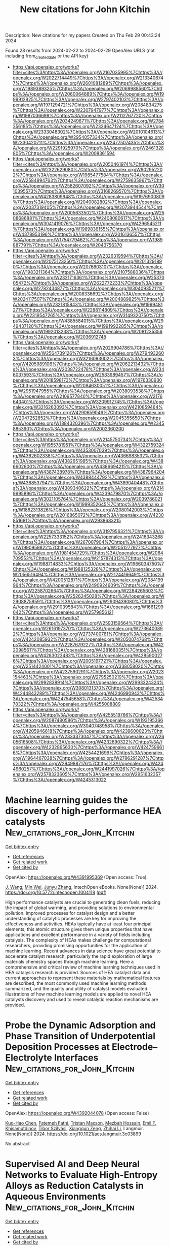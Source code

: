 #+TITLE: New citations for John Kitchin
Description: New citations for my papers
Created on Thu Feb 29 00:43:24 2024

Found 28 results from 2024-02-22 to 2024-02-29
OpenAlex URLS (not including from_created_date or the API key)
- [[https://api.openalex.org/works?filter=cites%3Ahttps%3A//openalex.org/W2167035995%7Chttps%3A//openalex.org/W2022714449%7Chttps%3A//openalex.org/W2133406747%7Chttps%3A//openalex.org/W2601081289%7Chttps%3A//openalex.org/W1989389325%7Chttps%3A//openalex.org/W2069988560%7Chttps%3A//openalex.org/W2060064889%7Chttps%3A//openalex.org/W1999912925%7Chttps%3A//openalex.org/W2797402103%7Chttps%3A//openalex.org/W1971294721%7Chttps%3A//openalex.org/W2084834275%7Chttps%3A//openalex.org/W2307947977%7Chttps%3A//openalex.org/W1987036699%7Chttps%3A//openalex.org/W2112767720%7Chttps%3A//openalex.org/W2034249671%7Chttps%3A//openalex.org/W2784356185%7Chttps%3A//openalex.org/W2324647124%7Chttps%3A//openalex.org/W2333048302%7Chttps%3A//openalex.org/W2010104613%7Chttps%3A//openalex.org/W2954057334%7Chttps%3A//openalex.org/W2330420711%7Chttps%3A//openalex.org/W2477507435%7Chttps%3A//openalex.org/W2291925970%7Chttps%3A//openalex.org/W2461328805%7Chttps%3A//openalex.org/W2008361594]]
- [[https://api.openalex.org/works?filter=cites%3Ahttps%3A//openalex.org/W2050461974%7Chttps%3A//openalex.org/W2322629080%7Chttps%3A//openalex.org/W902952202%7Chttps%3A//openalex.org/W1985477584%7Chttps%3A//openalex.org/W2584994763%7Chttps%3A//openalex.org/W2759635967%7Chttps%3A//openalex.org/W2582607092%7Chttps%3A//openalex.org/W3010395573%7Chttps%3A//openalex.org/W3168269570%7Chttps%3A//openalex.org/W4283809948%7Chttps%3A//openalex.org/W1976900809%7Chttps%3A//openalex.org/W2040082802%7Chttps%3A//openalex.org/W2037319405%7Chttps%3A//openalex.org/W2073944544%7Chttps%3A//openalex.org/W2005633502%7Chttps%3A//openalex.org/W2508686881%7Chttps%3A//openalex.org/W2408080617%7Chttps%3A//openalex.org/W3041419076%7Chttps%3A//openalex.org/W4296545211%7Chttps%3A//openalex.org/W1989836155%7Chttps%3A//openalex.org/W4378953196%7Chttps%3A//openalex.org/W2016136557%7Chttps%3A//openalex.org/W1754779462%7Chttps%3A//openalex.org/W1989887791%7Chttps%3A//openalex.org/W2043756370]]
- [[https://api.openalex.org/works?filter=cites%3Ahttps%3A//openalex.org/W2326319594%7Chttps%3A//openalex.org/W2075123250%7Chttps%3A//openalex.org/W2013291890%7Chttps%3A//openalex.org/W2076603107%7Chttps%3A//openalex.org/W1983211364%7Chttps%3A//openalex.org/W2107588036%7Chttps%3A//openalex.org/W2321716361%7Chttps%3A//openalex.org/W2537005472%7Chttps%3A//openalex.org/W2622772233%7Chttps%3A//openalex.org/W2782434877%7Chttps%3A//openalex.org/W3040935211%7Chttps%3A//openalex.org/W2008336692%7Chttps%3A//openalex.org/W2024117507%7Chttps%3A//openalex.org/W2004889825%7Chttps%3A//openalex.org/W2321815843%7Chttps%3A//openalex.org/W1999481271%7Chttps%3A//openalex.org/W2288114809%7Chttps%3A//openalex.org/W2319547265%7Chttps%3A//openalex.org/W3149320750%7Chttps%3A//openalex.org/W4385584015%7Chttps%3A//openalex.org/W2949437120%7Chttps%3A//openalex.org/W1991992285%7Chttps%3A//openalex.org/W1992013238%7Chttps%3A//openalex.org/W2081235356%7Chttps%3A//openalex.org/W2036912748]]
- [[https://api.openalex.org/works?filter=cites%3Ahttps%3A//openalex.org/W2029904786%7Chttps%3A//openalex.org/W2564739126%7Chttps%3A//openalex.org/W2794932603%7Chttps%3A//openalex.org/W3216093002%7Chttps%3A//openalex.org/W4205989106%7Chttps%3A//openalex.org/W2062213432%7Chttps%3A//openalex.org/W2038722478%7Chttps%3A//openalex.org/W2346037593%7Chttps%3A//openalex.org/W2583989457%7Chttps%3A//openalex.org/W2018598173%7Chttps%3A//openalex.org/W1976330930%7Chttps%3A//openalex.org/W2084630051%7Chttps%3A//openalex.org/W2951947955%7Chttps%3A//openalex.org/W2038093538%7Chttps%3A//openalex.org/W2109577840%7Chttps%3A//openalex.org/W2176643401%7Chttps%3A//openalex.org/W3209912745%7Chttps%3A//openalex.org/W3216263093%7Chttps%3A//openalex.org/W4210859464%7Chttps%3A//openalex.org/W4290659046%7Chttps%3A//openalex.org/W2047252852%7Chttps%3A//openalex.org/W2045355650%7Chttps%3A//openalex.org/W1884320396%7Chttps%3A//openalex.org/W2345885390%7Chttps%3A//openalex.org/W2002360200]]
- [[https://api.openalex.org/works?filter=cites%3Ahttps%3A//openalex.org/W2145750734%7Chttps%3A//openalex.org/W1955781951%7Chttps%3A//openalex.org/W4322759324%7Chttps%3A//openalex.org/W4353007039%7Chttps%3A//openalex.org/W4362602338%7Chttps%3A//openalex.org/W4366983532%7Chttps%3A//openalex.org/W4382651985%7Chttps%3A//openalex.org/W4386602600%7Chttps%3A//openalex.org/W4386694215%7Chttps%3A//openalex.org/W4387438978%7Chttps%3A//openalex.org/W4387964204%7Chttps%3A//openalex.org/W4388444792%7Chttps%3A//openalex.org/W4388537947%7Chttps%3A//openalex.org/W4389040448%7Chttps%3A//openalex.org/W4389340622%7Chttps%3A//openalex.org/W2149995896%7Chttps%3A//openalex.org/W4239479870%7Chttps%3A//openalex.org/W3021105764%7Chttps%3A//openalex.org/W2039786021%7Chttps%3A//openalex.org/W1999352645%7Chttps%3A//openalex.org/W1862313826%7Chttps%3A//openalex.org/W2080142003%7Chttps%3A//openalex.org/W2016865072%7Chttps%3A//openalex.org/W4230851681%7Chttps%3A//openalex.org/W2938683215]]
- [[https://api.openalex.org/works?filter=cites%3Ahttps%3A//openalex.org/W3197956321%7Chttps%3A//openalex.org/W2257333152%7Chttps%3A//openalex.org/W2416343268%7Chttps%3A//openalex.org/W267007904%7Chttps%3A//openalex.org/W1990959822%7Chttps%3A//openalex.org/W2051277977%7Chttps%3A//openalex.org/W1981454729%7Chttps%3A//openalex.org/W2064709553%7Chttps%3A//openalex.org/W2157874313%7Chttps%3A//openalex.org/W1988714833%7Chttps%3A//openalex.org/W1966034750%7Chttps%3A//openalex.org/W1988125328%7Chttps%3A//openalex.org/W2056516494%7Chttps%3A//openalex.org/W2124416649%7Chttps%3A//openalex.org/W4200512871%7Chttps%3A//openalex.org/W2084199964%7Chttps%3A//openalex.org/W2490924609%7Chttps%3A//openalex.org/W2258702664%7Chttps%3A//openalex.org/W2284265603%7Chttps%3A//openalex.org/W2526245028%7Chttps%3A//openalex.org/W2908875959%7Chttps%3A//openalex.org/W2909439080%7Chttps%3A//openalex.org/W2910395843%7Chttps%3A//openalex.org/W1661299042%7Chttps%3A//openalex.org/W2579856121]]
- [[https://api.openalex.org/works?filter=cites%3Ahttps%3A//openalex.org/W2593159564%7Chttps%3A//openalex.org/W2616197370%7Chttps%3A//openalex.org/W2736400892%7Chttps%3A//openalex.org/W2737400761%7Chttps%3A//openalex.org/W4242085932%7Chttps%3A//openalex.org/W2050074768%7Chttps%3A//openalex.org/W2287679227%7Chttps%3A//openalex.org/W4220985611%7Chttps%3A//openalex.org/W4281680351%7Chttps%3A//openalex.org/W4283023483%7Chttps%3A//openalex.org/W4285900276%7Chttps%3A//openalex.org/W2005197721%7Chttps%3A//openalex.org/W2514424001%7Chttps%3A//openalex.org/W338058020%7Chttps%3A//openalex.org/W4237590291%7Chttps%3A//openalex.org/W2023154463%7Chttps%3A//openalex.org/W2795250219%7Chttps%3A//openalex.org/W2992838914%7Chttps%3A//openalex.org/W2993324324%7Chttps%3A//openalex.org/W3080131370%7Chttps%3A//openalex.org/W4244843289%7Chttps%3A//openalex.org/W4246990943%7Chttps%3A//openalex.org/W4247545658%7Chttps%3A//openalex.org/W4253478322%7Chttps%3A//openalex.org/W4255008889]]
- [[https://api.openalex.org/works?filter=cites%3Ahttps%3A//openalex.org/W4255519766%7Chttps%3A//openalex.org/W2087480586%7Chttps%3A//openalex.org/W1931953664%7Chttps%3A//openalex.org/W3040748958%7Chttps%3A//openalex.org/W4205946618%7Chttps%3A//openalex.org/W4239600023%7Chttps%3A//openalex.org/W2333373047%7Chttps%3A//openalex.org/W2605616508%7Chttps%3A//openalex.org/W4232690322%7Chttps%3A//openalex.org/W4232865630%7Chttps%3A//openalex.org/W4247596616%7Chttps%3A//openalex.org/W4254421699%7Chttps%3A//openalex.org/W1964467038%7Chttps%3A//openalex.org/W2796291287%7Chttps%3A//openalex.org/W2949887176%7Chttps%3A//openalex.org/W4244960257%7Chttps%3A//openalex.org/W2441997026%7Chttps%3A//openalex.org/W2578323605%7Chttps%3A//openalex.org/W2951632357%7Chttps%3A//openalex.org/W4245313022]]

* Machine learning guides the discovery of high-performance HEA catalysts  :New_citations_for_John_Kitchin:
:PROPERTIES:
:UUID: https://openalex.org/W4391995369
:TOPICS: Accelerating Materials Innovation through Informatics, Catalytic Nanomaterials, Catalytic Dehydrogenation of Light Alkanes
:PUBLICATION_DATE: 2024-02-21
:END:    
    
[[elisp:(doi-add-bibtex-entry "https://doi.org/10.5772/intechopen.1004118")][Get bibtex entry]] 

- [[elisp:(progn (xref--push-markers (current-buffer) (point)) (oa--referenced-works "https://openalex.org/W4391995369"))][Get references]]
- [[elisp:(progn (xref--push-markers (current-buffer) (point)) (oa--related-works "https://openalex.org/W4391995369"))][Get related work]]
- [[elisp:(progn (xref--push-markers (current-buffer) (point)) (oa--cited-by-works "https://openalex.org/W4391995369"))][Get cited by]]

OpenAlex: https://openalex.org/W4391995369 (Open access: True)
    
[[https://openalex.org/A5001663817][J. Wang]], [[https://openalex.org/A5077129573][Min Wei]], [[https://openalex.org/A5073029812][Junyu Zhang]], IntechOpen eBooks. None(None)] 2024. https://doi.org/10.5772/intechopen.1004118  ([[https://www.intechopen.com/citation-pdf-url/1173381][pdf]])
     
High performance catalysts are crucial to generating clean fuels, reducing the impact of global warming, and providing solutions to environmental pollution. Improved processes for catalyst design and a better understanding of catalytic processes are key for improving the effectiveness and activities. HEAs typically have at least four principal elements, this atomic structure gives them unique properties that have applications and excellent performance in a variety of fields including catalysis. The complexity of HEAs makes challenge for computational researchers, providing promising opportunities for the application of machine learning. Recent advances in data science have great potential to accelerate catalyst research, particularly the rapid exploration of large materials chemistry spaces through machine learning. Here a comprehensive and critical review of machine learning techniques used in HEA catalysis research is provided. Sources of HEA catalyst data and current approaches to represent these materials by mathematical features are described, the most commonly used machine learning methods summarized, and the quality and utility of catalyst models evaluated. Illustrations of how machine learning models are applied to novel HEA catalysts discovery and used to reveal catalytic reaction mechanisms are provided.    

    

* Probe the Dynamic Adsorption and Phase Transition of Underpotential Deposition Processes at Electrode–Electrolyte Interfaces  :New_citations_for_John_Kitchin:
:PROPERTIES:
:UUID: https://openalex.org/W4392044078
:TOPICS: Electrochemical Detection of Heavy Metal Ions, Atomic Force Microscopy Techniques, Quantum Size Effects in Metallic Nanostructures
:PUBLICATION_DATE: 2024-02-22
:END:    
    
[[elisp:(doi-add-bibtex-entry "https://doi.org/10.1021/acs.langmuir.3c03899")][Get bibtex entry]] 

- [[elisp:(progn (xref--push-markers (current-buffer) (point)) (oa--referenced-works "https://openalex.org/W4392044078"))][Get references]]
- [[elisp:(progn (xref--push-markers (current-buffer) (point)) (oa--related-works "https://openalex.org/W4392044078"))][Get related work]]
- [[elisp:(progn (xref--push-markers (current-buffer) (point)) (oa--cited-by-works "https://openalex.org/W4392044078"))][Get cited by]]

OpenAlex: https://openalex.org/W4392044078 (Open access: False)
    
[[https://openalex.org/A5068277037][Kuo-Hao Chen]], [[https://openalex.org/A5084773345][Fatemeh Fathi]], [[https://openalex.org/A5007945775][Tristan Maxson]], [[https://openalex.org/A5004534030][Mezbah Hossain]], [[https://openalex.org/A5073951138][Emil F. Khisamutdinov]], [[https://openalex.org/A5075727054][Tibor Szilvási]], [[https://openalex.org/A5023832476][Xiangqun Zeng]], [[https://openalex.org/A5070057063][Zhihai Li]], Langmuir. None(None)] 2024. https://doi.org/10.1021/acs.langmuir.3c03899 
     
No abstract    

    

* Supervised AI and Deep Neural Networks to Evaluate High-Entropy Alloys as Reduction Catalysts in Aqueous Environments  :New_citations_for_John_Kitchin:
:PROPERTIES:
:UUID: https://openalex.org/W4392044082
:TOPICS: Catalytic Nanomaterials, Electrocatalysis for Energy Conversion, Atom Probe Tomography Research
:PUBLICATION_DATE: 2024-02-22
:END:    
    
[[elisp:(doi-add-bibtex-entry "https://doi.org/10.1021/acscatal.3c05017")][Get bibtex entry]] 

- [[elisp:(progn (xref--push-markers (current-buffer) (point)) (oa--referenced-works "https://openalex.org/W4392044082"))][Get references]]
- [[elisp:(progn (xref--push-markers (current-buffer) (point)) (oa--related-works "https://openalex.org/W4392044082"))][Get related work]]
- [[elisp:(progn (xref--push-markers (current-buffer) (point)) (oa--cited-by-works "https://openalex.org/W4392044082"))][Get cited by]]

OpenAlex: https://openalex.org/W4392044082 (Open access: True)
    
[[https://openalex.org/A5060552376][Rafael B. Araujo]], [[https://openalex.org/A5056174579][Tomas Edvinsson]], ACS Catalysis. None(None)] 2024. https://doi.org/10.1021/acscatal.3c05017 
     
No abstract    

    

* Complementary probes for the electrochemical interface  :New_citations_for_John_Kitchin:
:PROPERTIES:
:UUID: https://openalex.org/W4392044291
:TOPICS: Electrochemical Detection of Heavy Metal Ions, Molecular Electronic Devices and Systems, Fabrication and Applications of Porous Alumina Membranes
:PUBLICATION_DATE: 2024-02-22
:END:    
    
[[elisp:(doi-add-bibtex-entry "https://doi.org/10.1038/s41570-024-00575-5")][Get bibtex entry]] 

- [[elisp:(progn (xref--push-markers (current-buffer) (point)) (oa--referenced-works "https://openalex.org/W4392044291"))][Get references]]
- [[elisp:(progn (xref--push-markers (current-buffer) (point)) (oa--related-works "https://openalex.org/W4392044291"))][Get related work]]
- [[elisp:(progn (xref--push-markers (current-buffer) (point)) (oa--cited-by-works "https://openalex.org/W4392044291"))][Get cited by]]

OpenAlex: https://openalex.org/W4392044291 (Open access: False)
    
[[https://openalex.org/A5006946366][Ernest Pastor]], [[https://openalex.org/A5003157104][Zan Lian]], [[https://openalex.org/A5044147248][Lu Xia]], [[https://openalex.org/A5081534068][David Écija]], [[https://openalex.org/A5028397745][José Ramón Galán‐Mascarós]], [[https://openalex.org/A5009011272][Sara Barja]], [[https://openalex.org/A5053858976][Sixto Giménez]], [[https://openalex.org/A5012137737][Jordi Arbiol]], [[https://openalex.org/A5066694116][Núria López]], [[https://openalex.org/A5075242279][F. Pelayo Garcı́a de Arquer]], Nature Reviews Chemistry. None(None)] 2024. https://doi.org/10.1038/s41570-024-00575-5 
     
No abstract    

    

* Machine-learned atomic cluster expansion potentials for fast and quantum-accurate thermal simulations of wurtzite AlN  :New_citations_for_John_Kitchin:
:PROPERTIES:
:UUID: https://openalex.org/W4392048091
:TOPICS: Accelerating Materials Innovation through Informatics, Nanoscale Thermal Transport in Carbon Materials, Atomic Layer Deposition Technology
:PUBLICATION_DATE: 2024-02-22
:END:    
    
[[elisp:(doi-add-bibtex-entry "https://doi.org/10.1063/5.0188905")][Get bibtex entry]] 

- [[elisp:(progn (xref--push-markers (current-buffer) (point)) (oa--referenced-works "https://openalex.org/W4392048091"))][Get references]]
- [[elisp:(progn (xref--push-markers (current-buffer) (point)) (oa--related-works "https://openalex.org/W4392048091"))][Get related work]]
- [[elisp:(progn (xref--push-markers (current-buffer) (point)) (oa--cited-by-works "https://openalex.org/W4392048091"))][Get cited by]]

OpenAlex: https://openalex.org/W4392048091 (Open access: False)
    
[[https://openalex.org/A5088915142][Yang Guang]], [[https://openalex.org/A5075277756][Y. Liu]], [[https://openalex.org/A5065646252][Lei Yang]], [[https://openalex.org/A5084237965][Bing‐Yang Cao]], Journal of Applied Physics. 135(8)] 2024. https://doi.org/10.1063/5.0188905 
     
Thermal transport in wurtzite aluminum nitride (w-AlN) significantly affects the performance and reliability of corresponding electronic devices, particularly when lattice strains inevitably impact the thermal properties of w-AlN in practical applications. To accurately model the thermal properties of w-AlN with high efficiency, we develop a machine learning interatomic potential based on the atomic cluster expansion (ACE) framework. The predictive power of the ACE potential against density functional theory (DFT) is demonstrated across a broad range of properties of w-AlN, including ground-state lattice parameters, specific heat capacity, coefficients of thermal expansion, bulk modulus, and harmonic phonon dispersions. Validation of lattice thermal conductivity is further carried out by comparing the ACE-predicted values to the DFT calculations and experiments, exhibiting the overall capability of our ACE potential in sufficiently describing anharmonic phonon interactions. As a practical application, we perform a lattice dynamics analysis using the potential to unravel the effects of biaxial strains on thermal conductivity and phonon properties of w-AlN, which is identified as a significant tuning factor for near-junction thermal design of w-AlN-based electronics.    

    

* Scholar Metrics Scraper (SMS): automated retrieval of citation and author data  :New_citations_for_John_Kitchin:
:PROPERTIES:
:UUID: https://openalex.org/W4392057301
:TOPICS: Bibliometric Analysis and Research Evaluation, Data Sharing and Stewardship in Science
:PUBLICATION_DATE: 2024-02-22
:END:    
    
[[elisp:(doi-add-bibtex-entry "https://doi.org/10.3389/frma.2024.1335454")][Get bibtex entry]] 

- [[elisp:(progn (xref--push-markers (current-buffer) (point)) (oa--referenced-works "https://openalex.org/W4392057301"))][Get references]]
- [[elisp:(progn (xref--push-markers (current-buffer) (point)) (oa--related-works "https://openalex.org/W4392057301"))][Get related work]]
- [[elisp:(progn (xref--push-markers (current-buffer) (point)) (oa--cited-by-works "https://openalex.org/W4392057301"))][Get cited by]]

OpenAlex: https://openalex.org/W4392057301 (Open access: True)
    
[[https://openalex.org/A5004817933][Y. S. Cao]], [[https://openalex.org/A5021500131][Nicole A. Cheung]], [[https://openalex.org/A5060127477][Dean Giustini]], [[https://openalex.org/A5063582649][Jeffrey LeDue]], [[https://openalex.org/A5072258662][Timothy H. Murphy]], Frontiers in Research Metrics and Analytics. 9(None)] 2024. https://doi.org/10.3389/frma.2024.1335454  ([[https://www.frontiersin.org/articles/10.3389/frma.2024.1335454/pdf?isPublishedV2=False][pdf]])
     
Academic departments, research clusters and evaluators analyze author and citation data to measure research impact and to support strategic planning. We created Scholar Metrics Scraper (SMS) to automate the retrieval of bibliometric data for a group of researchers. The project contains Jupyter notebooks that take a list of researchers as an input and exports a CSV file of citation metrics from Google Scholar (GS) to visualize the group's impact and collaboration. A series of graph outputs are also available. SMS is an open solution for automating the retrieval and visualization of citation data.    

    

* Triple Play of Band Gap, Interband, and Plasmonic Excitations for Enhanced Catalytic Activity in Pd/HxMoO3 Nanoparticles in the Visible Region  :New_citations_for_John_Kitchin:
:PROPERTIES:
:UUID: https://openalex.org/W4392058068
:TOPICS: Photocatalytic Materials for Solar Energy Conversion, Gas Sensing Technology and Materials, Formation and Properties of Nanocrystals and Nanostructures
:PUBLICATION_DATE: 2024-02-21
:END:    
    
[[elisp:(doi-add-bibtex-entry "https://doi.org/10.1021/acsami.3c17101")][Get bibtex entry]] 

- [[elisp:(progn (xref--push-markers (current-buffer) (point)) (oa--referenced-works "https://openalex.org/W4392058068"))][Get references]]
- [[elisp:(progn (xref--push-markers (current-buffer) (point)) (oa--related-works "https://openalex.org/W4392058068"))][Get related work]]
- [[elisp:(progn (xref--push-markers (current-buffer) (point)) (oa--cited-by-works "https://openalex.org/W4392058068"))][Get cited by]]

OpenAlex: https://openalex.org/W4392058068 (Open access: False)
    
[[https://openalex.org/A5067528500][Leticia S. Bezerra]], [[https://openalex.org/A5047954705][Samir A. Belhout]], [[https://openalex.org/A5043677542][Shiqi Wang]], [[https://openalex.org/A5077432463][Jhon Quiroz]], [[https://openalex.org/A5015592488][P. M. S. Oliveira]], [[https://openalex.org/A5012389165][Shwetha Shetty]], [[https://openalex.org/A5019323866][George J. M. Rocha]], [[https://openalex.org/A5007266608][Hugo Leandro Sousa dos Santos]], [[https://openalex.org/A5012578891][Sana Frindy]], [[https://openalex.org/A5078896517][Freddy E. Oropeza]], [[https://openalex.org/A5084324626][Víctor A. de la Peña O’Shea]], [[https://openalex.org/A5060553598][Antti‐Jussi Kallio]], [[https://openalex.org/A5072291415][Simo Huotari]], [[https://openalex.org/A5085031916][Wenyi Huo]], [[https://openalex.org/A5020973088][Pedro H. C. Camargo]], ACS Applied Materials & Interfaces. None(None)] 2024. https://doi.org/10.1021/acsami.3c17101 
     
Plasmonic photocatalysis has been limited by the high cost and scalability of plasmonic materials, such as Ag and Au. By focusing on earth-abundant photocatalyst/plasmonic materials (HxMoO3) and Pd as a catalyst, we addressed these challenges by developing a solventless mechanochemical synthesis of Pd/HxMoO3 and optimizing photocatalytic activities in the visible range. We investigated the effect of HxMoO3 band gap excitation (at 427 nm), Pd interband transitions (at 427 nm), and HxMoO3 localized surface plasmon resonance (LSPR) excitation (at 640 nm) over photocatalytic activities toward the hydrogen evolution and phenylacetylene hydrogenation as model reactions. Although both excitation wavelengths led to comparable photoenhancements, a 110% increase was achieved under dual excitation conditions (427 + 640 nm). This was assigned to a synergistic effect of optical excitations that optimized the generation of energetic electrons at the catalytic sites. These results are important for the development of visible-light photocatalysts based on earth-abundant components.    

    

* Two-Dimensional SiH/g-C3N4 van der Waals Type-II Heterojunction Photocatalyst: A New Effective and Promising Photocatalytic Material  :New_citations_for_John_Kitchin:
:PROPERTIES:
:UUID: https://openalex.org/W4392081661
:TOPICS: Two-Dimensional Transition Metal Carbides and Nitrides (MXenes), Photocatalytic Materials for Solar Energy Conversion, Two-Dimensional Materials
:PUBLICATION_DATE: 2024-02-22
:END:    
    
[[elisp:(doi-add-bibtex-entry "https://doi.org/10.3390/coatings14030263")][Get bibtex entry]] 

- [[elisp:(progn (xref--push-markers (current-buffer) (point)) (oa--referenced-works "https://openalex.org/W4392081661"))][Get references]]
- [[elisp:(progn (xref--push-markers (current-buffer) (point)) (oa--related-works "https://openalex.org/W4392081661"))][Get related work]]
- [[elisp:(progn (xref--push-markers (current-buffer) (point)) (oa--cited-by-works "https://openalex.org/W4392081661"))][Get cited by]]

OpenAlex: https://openalex.org/W4392081661 (Open access: True)
    
[[https://openalex.org/A5015195367][Qi Wang]], [[https://openalex.org/A5071262371][Qian Zhu]], [[https://openalex.org/A5083541543][Lei Cao]], [[https://openalex.org/A5064100312][Liangdong Fan]], [[https://openalex.org/A5036421582][Feng Gu]], [[https://openalex.org/A5087587868][Ying Zhang]], [[https://openalex.org/A5008963569][Cao Zheng]], [[https://openalex.org/A5078108818][Shixian Xiong]], [[https://openalex.org/A5006716882][Liang Xu]], Coatings. 14(3)] 2024. https://doi.org/10.3390/coatings14030263 
     
The two-dimensional layered heterostructure have been demonstrated as an effective method for achieving efficient photocatalytic hydrogen production. In this work, we propose, for the first time, the creation of van der Waals heterostructures from monolayers of SiH and g-C3N4 using first-principle calculations. We also systematically investigated additional properties for the first time, such as the electronic structure and optical behavior of van der Waals heterostructures composed of SiH and g-C3N4 monolayers. The results of this study show that the SiH/g-C3N4 heterostructure is categorized as a type-II heterostructure, which has a bandgap of 2.268 eV. Furthermore, the SiH/g-C3N4 heterostructure interface was observed to efficiently separate and transfer photogenerated charges, resulting in an enhanced photocatalytic redox performance. Moreover, the calculation of HOMO (Highest occupied molecular orbital) and LUMO (Least unoccupied molecular orbital) and charge density difference can further confirm that the SiH/g-C3N4 heterojunction is a type-II heterojunction, which has excellent photocatalytic hydrogen production and water decomposition performance. In addition, the SiH/g-C3N4 heterostructure exhibited excellent HER (Hydrogen evolution reaction) efficiency. This is essential for the process of photocatalytic water splitting. In SiH/g-C3N4 heterojunctions, the redox potential required for water splitting is spanned by the band edge potential. Calculating the absorption spectra, it was discovered that the SiH/g-C3N4 heterostructure possesses outstanding optical properties within the visible-light range, implying its high efficiency in photocatalytic hydrogen production. This research provides a broader research direction for the investigation of novel efficient photocatalysts and offers effective theoretical guidance for future efficient photocatalysts.    

    

* The Advancement of Catalysts for Proton‐Exchange Membrane Fuel Cells  :New_citations_for_John_Kitchin:
:PROPERTIES:
:UUID: https://openalex.org/W4392092382
:TOPICS: Electrocatalysis for Energy Conversion, Fuel Cell Membrane Technology, Aqueous Zinc-Ion Battery Technology
:PUBLICATION_DATE: 2024-02-23
:END:    
    
[[elisp:(doi-add-bibtex-entry "https://doi.org/10.1002/9783527831005.ch9")][Get bibtex entry]] 

- [[elisp:(progn (xref--push-markers (current-buffer) (point)) (oa--referenced-works "https://openalex.org/W4392092382"))][Get references]]
- [[elisp:(progn (xref--push-markers (current-buffer) (point)) (oa--related-works "https://openalex.org/W4392092382"))][Get related work]]
- [[elisp:(progn (xref--push-markers (current-buffer) (point)) (oa--cited-by-works "https://openalex.org/W4392092382"))][Get cited by]]

OpenAlex: https://openalex.org/W4392092382 (Open access: False)
    
[[https://openalex.org/A5090437754][Yi Cheng]], [[https://openalex.org/A5042902756][Shuangyin Wang]], No host. None(None)] 2024. https://doi.org/10.1002/9783527831005.ch9 
     
No abstract    

    

* Catalytic mechanism of sulfur-nitrogen doping metal single-atom graphene-based catalysts for the conversion of CO2 to CH4: a computational study  :New_citations_for_John_Kitchin:
:PROPERTIES:
:UUID: https://openalex.org/W4392093379
:TOPICS: Electrochemical Reduction of CO2 to Fuels, Catalytic Nanomaterials, Catalytic Carbon Dioxide Hydrogenation
:PUBLICATION_DATE: 2024-02-01
:END:    
    
[[elisp:(doi-add-bibtex-entry "https://doi.org/10.1016/j.mtcomm.2024.108470")][Get bibtex entry]] 

- [[elisp:(progn (xref--push-markers (current-buffer) (point)) (oa--referenced-works "https://openalex.org/W4392093379"))][Get references]]
- [[elisp:(progn (xref--push-markers (current-buffer) (point)) (oa--related-works "https://openalex.org/W4392093379"))][Get related work]]
- [[elisp:(progn (xref--push-markers (current-buffer) (point)) (oa--cited-by-works "https://openalex.org/W4392093379"))][Get cited by]]

OpenAlex: https://openalex.org/W4392093379 (Open access: False)
    
[[https://openalex.org/A5081126886][Xiangying Lv]], [[https://openalex.org/A5012495840][Jingyuan Guo]], [[https://openalex.org/A5086000739][Jiewei Zhan]], [[https://openalex.org/A5080356589][Guo‐Jun Kang]], [[https://openalex.org/A5090477033][Xiaoxing Liu]], Materials Today Communications. None(None)] 2024. https://doi.org/10.1016/j.mtcomm.2024.108470 
     
No abstract    

    

* Dipole Effect on Oxygen Evolution Reaction of 2D Janus Single-Atom Catalysts: A Case of Rh Anchored on the P6m2-NP Configurations  :New_citations_for_John_Kitchin:
:PROPERTIES:
:UUID: https://openalex.org/W4392093761
:TOPICS: Electrocatalysis for Energy Conversion, Catalytic Nanomaterials, Fuel Cell Membrane Technology
:PUBLICATION_DATE: 2024-02-23
:END:    
    
[[elisp:(doi-add-bibtex-entry "https://doi.org/10.1021/acs.jpclett.3c03148")][Get bibtex entry]] 

- [[elisp:(progn (xref--push-markers (current-buffer) (point)) (oa--referenced-works "https://openalex.org/W4392093761"))][Get references]]
- [[elisp:(progn (xref--push-markers (current-buffer) (point)) (oa--related-works "https://openalex.org/W4392093761"))][Get related work]]
- [[elisp:(progn (xref--push-markers (current-buffer) (point)) (oa--cited-by-works "https://openalex.org/W4392093761"))][Get cited by]]

OpenAlex: https://openalex.org/W4392093761 (Open access: False)
    
[[https://openalex.org/A5031645533][Tao Huang]], [[https://openalex.org/A5005455089][Yaping Zhong]], [[https://openalex.org/A5075889094][Lei Li]], [[https://openalex.org/A5042904729][Wan Hui]], [[https://openalex.org/A5059314269][Can Leng]], [[https://openalex.org/A5039189577][Gui‐Fang Huang]], [[https://openalex.org/A5064262109][Wangyu Hu]], [[https://openalex.org/A5067640198][Wei‐Qing Huang]], The Journal of Physical Chemistry Letters. None(None)] 2024. https://doi.org/10.1021/acs.jpclett.3c03148 
     
Catalytic performance of single-atom catalysts (SACs) relies fundamentally on the electronic nature and local coordination environment of the active site. Here, based on a machine-learning (ML)-aided density functional theory (DFT) method, we reveal that the intrinsic dipole in Janus materials has a significant impact on the catalytic activity of SACs, using 2D γ-phosphorus carbide (γ-PC) as a model system. Specifically, a local dipole around the active site is a key degree to tune the catalytic activity and can be used as an important descriptor with a high feature importance of 17.1% in predicting the difference of adsorption free energy (ΔGO* – ΔGOH*) to assess the activity of the oxygen evolution reaction. As a result, the catalytic performance of SACs can be tuned by an intrinsic dipole, in stark contrast to those external stimuli strategies previously used. These results suggest that dipole engineering and the revolutionary DFT-ML hybrid scheme are novel approaches for designing high-performance catalysts.    

    

* Protective effects of Pt-N-C single-atom nanozymes against myocardial ischemia-reperfusion injury  :New_citations_for_John_Kitchin:
:PROPERTIES:
:UUID: https://openalex.org/W4392094779
:TOPICS: Nanomaterials with Enzyme-Like Characteristics, Electrochemical Biosensor Technology, Pathophysiology of Myocardial Reperfusion Injury
:PUBLICATION_DATE: 2024-02-23
:END:    
    
[[elisp:(doi-add-bibtex-entry "https://doi.org/10.1038/s41467-024-45927-3")][Get bibtex entry]] 

- [[elisp:(progn (xref--push-markers (current-buffer) (point)) (oa--referenced-works "https://openalex.org/W4392094779"))][Get references]]
- [[elisp:(progn (xref--push-markers (current-buffer) (point)) (oa--related-works "https://openalex.org/W4392094779"))][Get related work]]
- [[elisp:(progn (xref--push-markers (current-buffer) (point)) (oa--cited-by-works "https://openalex.org/W4392094779"))][Get cited by]]

OpenAlex: https://openalex.org/W4392094779 (Open access: True)
    
[[https://openalex.org/A5021080997][Tianbao Ye]], [[https://openalex.org/A5064548129][Cheng Chen]], [[https://openalex.org/A5052304130][Di Wang]], [[https://openalex.org/A5057694255][Chengjie Huang]], [[https://openalex.org/A5020512696][Zhe Yan]], [[https://openalex.org/A5069039157][Yu Chen]], [[https://openalex.org/A5008775146][Xian Jin]], [[https://openalex.org/A5082179787][Xiuyuan Wang]], [[https://openalex.org/A5087108704][Yiyang Li]], [[https://openalex.org/A5056320242][Chengxing Shen]], Nature Communications. 15(1)] 2024. https://doi.org/10.1038/s41467-024-45927-3  ([[https://www.nature.com/articles/s41467-024-45927-3.pdf][pdf]])
     
Abstract Effective therapeutic strategies for myocardial ischemia/reperfusion (I/R) injury remain elusive. Targeting reactive oxygen species (ROS) provides a practical approach to mitigate myocardial damage following reperfusion. In this study, we synthesize an antioxidant nanozyme, equipped with a single-Platinum (Pt)-atom (PtsaN-C), for protecting against I/R injury. PtsaN-C exhibits multiple enzyme-mimicking activities for ROS scavenging with high efficiency and stability. Mechanistic studies demonstrate that the excellent ROS-elimination performance of the single Pt atom center precedes that of the Pt cluster center, owing to its better synergistic effect and metallic electronic property. Systematic in vitro and in vivo studies confirm that PtsaN-C efficiently counteracts ROS, restores cellular homeostasis and prevents apoptotic progression after I/R injury. PtsaN-C also demonstrates good biocompatibility, making it a promising candidate for clinical applications. Our study expands the scope of single-atom nanozyme in combating ROS-induced damage and offers a promising therapeutic avenue for the treatment of I/R injury.    

    

* Cerium doped graphene-based materials towards oxygen reduction reaction catalysis  :New_citations_for_John_Kitchin:
:PROPERTIES:
:UUID: https://openalex.org/W4392103933
:TOPICS: Electrocatalysis for Energy Conversion, Memristive Devices for Neuromorphic Computing, Fuel Cell Membrane Technology
:PUBLICATION_DATE: 2024-02-01
:END:    
    
[[elisp:(doi-add-bibtex-entry "https://doi.org/10.1016/j.mtcomm.2024.108461")][Get bibtex entry]] 

- [[elisp:(progn (xref--push-markers (current-buffer) (point)) (oa--referenced-works "https://openalex.org/W4392103933"))][Get references]]
- [[elisp:(progn (xref--push-markers (current-buffer) (point)) (oa--related-works "https://openalex.org/W4392103933"))][Get related work]]
- [[elisp:(progn (xref--push-markers (current-buffer) (point)) (oa--cited-by-works "https://openalex.org/W4392103933"))][Get cited by]]

OpenAlex: https://openalex.org/W4392103933 (Open access: False)
    
[[https://openalex.org/A5058734755][Lanna E.B. Lucchetti]], [[https://openalex.org/A5033371243][Pedro Alves da Silva Autreto]], [[https://openalex.org/A5025337175][Mauro C. Santos]], [[https://openalex.org/A5039775140][J. Almeida]], Materials Today Communications. None(None)] 2024. https://doi.org/10.1016/j.mtcomm.2024.108461 
     
No abstract    

    

* Defect engineering in transition‐metal (Fe, Co, and Ni)‐based electrocatalysts for water splitting  :New_citations_for_John_Kitchin:
:PROPERTIES:
:UUID: https://openalex.org/W4392104756
:TOPICS: Electrocatalysis for Energy Conversion, Electrochemical Detection of Heavy Metal Ions, Aqueous Zinc-Ion Battery Technology
:PUBLICATION_DATE: 2024-02-23
:END:    
    
[[elisp:(doi-add-bibtex-entry "https://doi.org/10.1002/cey2.485")][Get bibtex entry]] 

- [[elisp:(progn (xref--push-markers (current-buffer) (point)) (oa--referenced-works "https://openalex.org/W4392104756"))][Get references]]
- [[elisp:(progn (xref--push-markers (current-buffer) (point)) (oa--related-works "https://openalex.org/W4392104756"))][Get related work]]
- [[elisp:(progn (xref--push-markers (current-buffer) (point)) (oa--cited-by-works "https://openalex.org/W4392104756"))][Get cited by]]

OpenAlex: https://openalex.org/W4392104756 (Open access: True)
    
[[https://openalex.org/A5083220985][Kaili Wu]], [[https://openalex.org/A5080280438][Chaojie Lyu]], [[https://openalex.org/A5077459057][Jiarun Cheng]], [[https://openalex.org/A5060192844][Wenqiang Ding]], [[https://openalex.org/A5028548047][Jiwen Wu]], [[https://openalex.org/A5036121968][Qian Wang]], [[https://openalex.org/A5055758017][Woon‐Ming Lau]], [[https://openalex.org/A5071212574][Jinlong Zheng]], Carbon energy. None(None)] 2024. https://doi.org/10.1002/cey2.485  ([[https://onlinelibrary.wiley.com/doi/pdfdirect/10.1002/cey2.485][pdf]])
     
Abstract Electrocatalytic water splitting seems to be an efficient strategy to deal with increasingly serious environmental problems and energy crises but still suffers from the lack of stable and efficient electrocatalysts. Designing practical electrocatalysts by introducing defect engineering, such as hybrid structure, surface vacancies, functional modification, and structural distortions, is proven to be a dependable solution for fabricating electrocatalysts with high catalytic activities, robust stability, and good practicability. This review is an overview of some relevant reports about the effects of defect engineering on the electrocatalytic water splitting performance of electrocatalysts. In detail, the types of defects, the preparation and characterization methods, and catalytic performances of electrocatalysts are presented, emphasizing the effects of the introduced defects on the electronic structures of electrocatalysts and the optimization of the intermediates' adsorption energy throughout the review. Finally, the existing challenges and personal perspectives of possible strategies for enhancing the catalytic performances of electrocatalysts are proposed. An in‐depth understanding of the effects of defect engineering on the catalytic performance of electrocatalysts will light the way to design high‐efficiency electrocatalysts for water splitting and other possible applications.    

    

* Investigating the Composition of the Metal Dimer Site in Chabazite for Direct Methane-to-Methanol Conversion  :New_citations_for_John_Kitchin:
:PROPERTIES:
:UUID: https://openalex.org/W4392105713
:TOPICS: Zeolite Chemistry and Catalysis, Catalytic Nanomaterials, Catalytic Carbon Dioxide Hydrogenation
:PUBLICATION_DATE: 2024-02-22
:END:    
    
[[elisp:(doi-add-bibtex-entry "https://doi.org/10.1021/acs.jpcc.3c06635")][Get bibtex entry]] 

- [[elisp:(progn (xref--push-markers (current-buffer) (point)) (oa--referenced-works "https://openalex.org/W4392105713"))][Get references]]
- [[elisp:(progn (xref--push-markers (current-buffer) (point)) (oa--related-works "https://openalex.org/W4392105713"))][Get related work]]
- [[elisp:(progn (xref--push-markers (current-buffer) (point)) (oa--cited-by-works "https://openalex.org/W4392105713"))][Get cited by]]

OpenAlex: https://openalex.org/W4392105713 (Open access: True)
    
[[https://openalex.org/A5077676643][Unni Engedahl]], [[https://openalex.org/A5084691405][Astrid Boje]], [[https://openalex.org/A5038252445][Henrik Ström]], [[https://openalex.org/A5041128128][Henrik Grönbeck]], [[https://openalex.org/A5058183169][Anders Hellman]], The Journal of Physical Chemistry C. None(None)] 2024. https://doi.org/10.1021/acs.jpcc.3c06635  ([[https://pubs.acs.org/doi/pdf/10.1021/acs.jpcc.3c06635][pdf]])
     
Methanol is a liquid energy carrier that has the potential to reduce the use of fossil fuels. Industrial production of methanol is currently a multistep high-temperature/high-pressure synthesis route. Direct conversion of methane to methanol under low-temperature and low-pressure conditions is an interesting but challenging alternative, which presently lacks suitable catalysts. Here, the complete reaction cycle for direct methane-to-methanol conversion over transition-metal dimers in the chabazite zeolite is studied by using density functional theory calculations and microkinetic modeling. In particular, a reaction mechanism previously identified for the Cu2 dimer is explored under dry and wet conditions for dimers composed of Ag, Au, Pd, Ni, Co, Fe, and Zn and the bimetallic dimers AuCu, PdCu, and AuPd. The density-functional-theory-based microkinetic modeling shows that Cu2, AuPd, and PdCu dimers have reasonable turnover frequencies under technologically relevant conditions. The adsorption energy of atomic oxygen is identified as a descriptor for the reaction landscape as it correlates with the adsorption and transition-state energies of the other reaction intermediates. Using the established scaling relations, a volcano plot of the rate is generated with its apex close to the Cu2, AuPd, and PdCu dimers.    

    

* Optimizing Oxygen Electrode Bifunctionality with Platinum and Nickel Nanoparticle-Decorated Nitrogen-Doped Binary Metal Oxides  :New_citations_for_John_Kitchin:
:PROPERTIES:
:UUID: https://openalex.org/W4392111040
:TOPICS: Electrocatalysis for Energy Conversion, Aqueous Zinc-Ion Battery Technology, Electrochemical Detection of Heavy Metal Ions
:PUBLICATION_DATE: 2024-02-23
:END:    
    
[[elisp:(doi-add-bibtex-entry "https://doi.org/10.3390/pr12030453")][Get bibtex entry]] 

- [[elisp:(progn (xref--push-markers (current-buffer) (point)) (oa--referenced-works "https://openalex.org/W4392111040"))][Get references]]
- [[elisp:(progn (xref--push-markers (current-buffer) (point)) (oa--related-works "https://openalex.org/W4392111040"))][Get related work]]
- [[elisp:(progn (xref--push-markers (current-buffer) (point)) (oa--cited-by-works "https://openalex.org/W4392111040"))][Get cited by]]

OpenAlex: https://openalex.org/W4392111040 (Open access: True)
    
[[https://openalex.org/A5032894059][Dušan Mladenović]], [[https://openalex.org/A5036235027][Yasemin Aykut]], [[https://openalex.org/A5078859202][Ayşe Bayrakçeken Yurtcan]], [[https://openalex.org/A5023388201][Gülin Selda Pozan Soylu]], [[https://openalex.org/A5069510042][Diogo M.F. Santos]], [[https://openalex.org/A5028510851][Šćepan S. Miljanić]], [[https://openalex.org/A5028187733][Biljana Šljukić]], Processes. 12(3)] 2024. https://doi.org/10.3390/pr12030453  ([[https://www.mdpi.com/2227-9717/12/3/453/pdf?version=1708685025][pdf]])
     
Developing bifunctional oxygen electrode materials with superior activity for oxygen reduction (ORR) and oxygen evolution (OER) reactions is essential for advancing regenerative fuel cell and rechargeable metal–air battery technologies. This present work deals with the synthesis and characterization of electrocatalysts containing Pt and Ni nanoparticles supported on nitrogen-doped mixed metal oxides (Mn2O3-NiO) and the systematic evaluation of their bifunctional ORR/OER performance in an alkaline medium. These electrocatalysts have been successfully synthesized by a simple and fast microwave method. PtNi/Mn2O3-NiO-N with a binary metal oxide-to-N ratio of 1:2 demonstrated the best performance among the studied materials regarding bifunctional electrocatalytic activity (∆E = 0.96 V) and robust stability.    

    

* A Mo–salicylaldehyde-linker (Mo–Tp) based 2D MOF as a single-atom catalyst for the nitrogen reduction reaction  :New_citations_for_John_Kitchin:
:PROPERTIES:
:UUID: https://openalex.org/W4392113686
:TOPICS: Ammonia Synthesis and Electrocatalysis, Two-Dimensional Transition Metal Carbides and Nitrides (MXenes), Photocatalytic Materials for Solar Energy Conversion
:PUBLICATION_DATE: 2024-01-01
:END:    
    
[[elisp:(doi-add-bibtex-entry "https://doi.org/10.1039/d3ta06666e")][Get bibtex entry]] 

- [[elisp:(progn (xref--push-markers (current-buffer) (point)) (oa--referenced-works "https://openalex.org/W4392113686"))][Get references]]
- [[elisp:(progn (xref--push-markers (current-buffer) (point)) (oa--related-works "https://openalex.org/W4392113686"))][Get related work]]
- [[elisp:(progn (xref--push-markers (current-buffer) (point)) (oa--cited-by-works "https://openalex.org/W4392113686"))][Get cited by]]

OpenAlex: https://openalex.org/W4392113686 (Open access: True)
    
[[https://openalex.org/A5093990804][Hassan A. Alhadidi Almheiri]], [[https://openalex.org/A5017583868][Nirpendra Singh]], [[https://openalex.org/A5022327381][Dinesh Shetty]], [[https://openalex.org/A5008059915][Kyriaki Polychronopoulou]], [[https://openalex.org/A5053129297][Ali A. AlHammadi]], Journal of materials chemistry. A, Materials for energy and sustainability. None(None)] 2024. https://doi.org/10.1039/d3ta06666e  ([[https://pubs.rsc.org/en/content/articlepdf/2024/ta/d3ta06666e][pdf]])
     
This work investigates a Mo–Tp 2D MOF screened from a number of different transition-metal-based 2D MOFs. After exfoliation, the Mo–Tp 2D MOF produces ammonia via the distal pathway at a very low limiting potential of −0.38 V.    

    

* Electrochemical synthesis of ammonia  :New_citations_for_John_Kitchin:
:PROPERTIES:
:UUID: https://openalex.org/W4392113698
:TOPICS: Ammonia Synthesis and Electrocatalysis, Catalytic Nanomaterials, Electrocatalysis for Energy Conversion
:PUBLICATION_DATE: 2024-01-01
:END:    
    
[[elisp:(doi-add-bibtex-entry "https://doi.org/10.1016/b978-0-323-88516-4.00006-8")][Get bibtex entry]] 

- [[elisp:(progn (xref--push-markers (current-buffer) (point)) (oa--referenced-works "https://openalex.org/W4392113698"))][Get references]]
- [[elisp:(progn (xref--push-markers (current-buffer) (point)) (oa--related-works "https://openalex.org/W4392113698"))][Get related work]]
- [[elisp:(progn (xref--push-markers (current-buffer) (point)) (oa--cited-by-works "https://openalex.org/W4392113698"))][Get cited by]]

OpenAlex: https://openalex.org/W4392113698 (Open access: False)
    
[[https://openalex.org/A5002490872][Sarra Knani]], [[https://openalex.org/A5039672274][Yaovi Holade]], [[https://openalex.org/A5021205602][Angelo Basile]], Elsevier eBooks. None(None)] 2024. https://doi.org/10.1016/b978-0-323-88516-4.00006-8 
     
The electrochemical nitrogen reduction reaction (NRR) is a highly intended strategy of producing ammonia. However, several drawbacks, such as the weak adsorption energy of the N2 molecules on catalyst surfaces, the competing hydrogen evolution reaction (HER), and the low catalytic activity and selectivity of the used electrocatalysts, make it challenging to increase the NH3 production yield and the Faradaic efficiency (FE). The single-atom electrocatalyst (SAC) is a new category of 0 D nanoparticles that received great attention in the electrocatalysis field and showed satisfactory performance for the NRR. This chapter provides a brief insight into the recent progress of the experimental and theoretical investigations of NRR on SACs, FE, mechanism pathways, and HER suppression. Besides, the origin of the activity, stability, and selectivity of the SACs toward NRR are discussed. Finally, the challenges for the fabrication of new efficient materials are provided.    

    

* The role of strain in oxygen evolution reaction  :New_citations_for_John_Kitchin:
:PROPERTIES:
:UUID: https://openalex.org/W4392122210
:TOPICS: Electrocatalysis for Energy Conversion, Fuel Cell Membrane Technology, Memristive Devices for Neuromorphic Computing
:PUBLICATION_DATE: 2024-02-01
:END:    
    
[[elisp:(doi-add-bibtex-entry "https://doi.org/10.1016/j.jechem.2024.02.007")][Get bibtex entry]] 

- [[elisp:(progn (xref--push-markers (current-buffer) (point)) (oa--referenced-works "https://openalex.org/W4392122210"))][Get references]]
- [[elisp:(progn (xref--push-markers (current-buffer) (point)) (oa--related-works "https://openalex.org/W4392122210"))][Get related work]]
- [[elisp:(progn (xref--push-markers (current-buffer) (point)) (oa--cited-by-works "https://openalex.org/W4392122210"))][Get cited by]]

OpenAlex: https://openalex.org/W4392122210 (Open access: False)
    
[[https://openalex.org/A5022885630][Zhixuan Feng]], [[https://openalex.org/A5037480797][Chia-Tsen Dai]], [[https://openalex.org/A5026635004][Zhe Zhang]], [[https://openalex.org/A5060430863][Xuefei Lei]], [[https://openalex.org/A5031052370][Wenning Mu]], [[https://openalex.org/A5021363847][Rui Guo]], [[https://openalex.org/A5081185893][Xuanwen Liu]], [[https://openalex.org/A5019520436][Jinyuan You]], Journal of Energy Chemistry. None(None)] 2024. https://doi.org/10.1016/j.jechem.2024.02.007 
     
No abstract    

    

* Ag–Ru interface for highly efficient hydrazine assisted water electrolysis  :New_citations_for_John_Kitchin:
:PROPERTIES:
:UUID: https://openalex.org/W4392125252
:TOPICS: Electrocatalysis for Energy Conversion, Aqueous Zinc-Ion Battery Technology, Ammonia Synthesis and Electrocatalysis
:PUBLICATION_DATE: 2024-01-01
:END:    
    
[[elisp:(doi-add-bibtex-entry "https://doi.org/10.1039/d3ee02981f")][Get bibtex entry]] 

- [[elisp:(progn (xref--push-markers (current-buffer) (point)) (oa--referenced-works "https://openalex.org/W4392125252"))][Get references]]
- [[elisp:(progn (xref--push-markers (current-buffer) (point)) (oa--related-works "https://openalex.org/W4392125252"))][Get related work]]
- [[elisp:(progn (xref--push-markers (current-buffer) (point)) (oa--cited-by-works "https://openalex.org/W4392125252"))][Get cited by]]

OpenAlex: https://openalex.org/W4392125252 (Open access: False)
    
[[https://openalex.org/A5031812957][Xiaoyang Fu]], [[https://openalex.org/A5028424510][Dongfang Cheng]], [[https://openalex.org/A5073965149][Ao Zhang]], [[https://openalex.org/A5003039177][Jingxuan Zhou]], [[https://openalex.org/A5081226029][Sibo Wang]], [[https://openalex.org/A5027349342][Xun Zhao]], [[https://openalex.org/A5062279032][Jun Chen]], [[https://openalex.org/A5025258970][Philippe Sautet]], [[https://openalex.org/A5041318946][Yu Huang]], [[https://openalex.org/A5019924793][Xiangfeng Duan]], Energy and Environmental Science. None(None)] 2024. https://doi.org/10.1039/d3ee02981f 
     
Ru decorated Ag nanoparticles are designed as highly effective bifunctional electrocatalysts for hydrazine oxidation and hydrogen evolution reactions, enabling a hydrazine assisted water electrolyser with greatly increased current density.    

    

* Tracking accelerated oxygen evolution reaction enabled by explosive reconstruction of active species based on CoxN@NC  :New_citations_for_John_Kitchin:
:PROPERTIES:
:UUID: https://openalex.org/W4392135567
:TOPICS: Electrocatalysis for Energy Conversion, Memristive Devices for Neuromorphic Computing, Fuel Cell Membrane Technology
:PUBLICATION_DATE: 2024-01-01
:END:    
    
[[elisp:(doi-add-bibtex-entry "https://doi.org/10.1039/d4ta00196f")][Get bibtex entry]] 

- [[elisp:(progn (xref--push-markers (current-buffer) (point)) (oa--referenced-works "https://openalex.org/W4392135567"))][Get references]]
- [[elisp:(progn (xref--push-markers (current-buffer) (point)) (oa--related-works "https://openalex.org/W4392135567"))][Get related work]]
- [[elisp:(progn (xref--push-markers (current-buffer) (point)) (oa--cited-by-works "https://openalex.org/W4392135567"))][Get cited by]]

OpenAlex: https://openalex.org/W4392135567 (Open access: False)
    
[[https://openalex.org/A5042054457][Hyung Wook Choi]], [[https://openalex.org/A5091554389][Jiwon Kim]], [[https://openalex.org/A5015012876][Hyeon‐Seok Bang]], [[https://openalex.org/A5078354747][Khaled Badawy]], [[https://openalex.org/A5024947859][Ui Young Lee]], [[https://openalex.org/A5049204244][Dong In Jeong]], [[https://openalex.org/A5039821968][Yeseul Kim]], [[https://openalex.org/A5054520248][Kotiba Hamad]], [[https://openalex.org/A5078886160][Bong Kyun Kang]], [[https://openalex.org/A5079700977][Byung Mook Weon]], [[https://openalex.org/A5001603223][Hyung Suk Oh]], [[https://openalex.org/A5017583868][Nirpendra Singh]], [[https://openalex.org/A5045038094][Dae Ho Yoon]], Journal of materials chemistry. A, Materials for energy and sustainability. None(None)] 2024. https://doi.org/10.1039/d4ta00196f 
     
The development of a hierarchical structure of Co/Co 4 N@NC has been successfully achieved. The robust oxygen evolution reaction activity of Co/Co 4 N@NC is attributed to the modulation of the d-band center, which reconstruct Co 2+ into Co 3+ .    

    

* Developing and understanding Leaching-Resistant cobalt nanoparticles via N/P incorporation for liquid phase hydroformylation  :New_citations_for_John_Kitchin:
:PROPERTIES:
:UUID: https://openalex.org/W4392135876
:TOPICS: Catalytic Reduction of Nitro Compounds, Catalytic Nanomaterials, Formation and Properties of Nanocrystals and Nanostructures
:PUBLICATION_DATE: 2024-02-01
:END:    
    
[[elisp:(doi-add-bibtex-entry "https://doi.org/10.1016/j.jcat.2024.115374")][Get bibtex entry]] 

- [[elisp:(progn (xref--push-markers (current-buffer) (point)) (oa--referenced-works "https://openalex.org/W4392135876"))][Get references]]
- [[elisp:(progn (xref--push-markers (current-buffer) (point)) (oa--related-works "https://openalex.org/W4392135876"))][Get related work]]
- [[elisp:(progn (xref--push-markers (current-buffer) (point)) (oa--cited-by-works "https://openalex.org/W4392135876"))][Get cited by]]

OpenAlex: https://openalex.org/W4392135876 (Open access: True)
    
[[https://openalex.org/A5013554434][Carmen Galdeano-Ruano]], [[https://openalex.org/A5082281753][Silvia Gutiérrez‐Tarriño]], [[https://openalex.org/A5066683833][Christian Wittee Lopes]], [[https://openalex.org/A5046780829][Jaime Mazarío]], [[https://openalex.org/A5081303199][Lidia E. Chinchilla]], [[https://openalex.org/A5086042043][Giovanni Agostini]], [[https://openalex.org/A5071740493][José J. Calvino]], [[https://openalex.org/A5023721186][Juan P. Holgado]], [[https://openalex.org/A5065043472][Enrique Rodríguez‐Castellón]], [[https://openalex.org/A5085004954][Alberto Roldán]], [[https://openalex.org/A5018654878][Pascual Oña‐Burgos]], Journal of Catalysis. None(None)] 2024. https://doi.org/10.1016/j.jcat.2024.115374 
     
No abstract    

    

* How transformative are transformative agreements? Evidence from Germany across disciplines  :New_citations_for_John_Kitchin:
:PROPERTIES:
:UUID: https://openalex.org/W4392136948
:TOPICS: The Impact of R&D Subsidies on Private R&D Investment, Impact of Political Connections on Business Strategies
:PUBLICATION_DATE: 2024-02-24
:END:    
    
[[elisp:(doi-add-bibtex-entry "https://doi.org/10.1007/s11192-024-04955-y")][Get bibtex entry]] 

- [[elisp:(progn (xref--push-markers (current-buffer) (point)) (oa--referenced-works "https://openalex.org/W4392136948"))][Get references]]
- [[elisp:(progn (xref--push-markers (current-buffer) (point)) (oa--related-works "https://openalex.org/W4392136948"))][Get related work]]
- [[elisp:(progn (xref--push-markers (current-buffer) (point)) (oa--cited-by-works "https://openalex.org/W4392136948"))][Get cited by]]

OpenAlex: https://openalex.org/W4392136948 (Open access: True)
    
[[https://openalex.org/A5085538784][W. Benedikt Schmal]], Scientometrics. None(None)] 2024. https://doi.org/10.1007/s11192-024-04955-y 
     
Abstract Research institutions across the globe attempt to change the academic publishing system as digitization opens up new opportunities, and subscriptions to the large journal bundles of the leading publishers put library budgets under pressure. One approach is the negotiation of so-called transformative agreements. I study the ‘DEAL’ contracts between nearly all German research institutions and Springer Nature and Wiley. I investigate 6.1 million publications in 5,862 journals covering eight fields in the years 2016–2022 and apply a causal difference-in-differences design to identify whether the likelihood of a paper appearing in an eligible journal increases. The effect strongly depends on the discipline. While material science, chemistry, and economics s tend to hift towards these journals, all other disciplines in my sample do not react. Suggestive evidence hints at the market position of the encompassed publishers before the ‘DEAL’ was established: Springer Nature and Wiley appear to benefit more from the contracts in disciplines in which they possessed a higher market share ex ante. The transformative vigor of these agreements in terms of publication behavior seems to be limited. It and highlights that the developments in this intertwined market require further examination.    

    

* Dynamic interactions between adsorbates and catalyst surfaces over long-term OER stability testing in acidic media  :New_citations_for_John_Kitchin:
:PROPERTIES:
:UUID: https://openalex.org/W4392137363
:TOPICS: Electrochemical Detection of Heavy Metal Ions, Electrocatalysis for Energy Conversion, Fuel Cell Membrane Technology
:PUBLICATION_DATE: 2024-02-01
:END:    
    
[[elisp:(doi-add-bibtex-entry "https://doi.org/10.1016/j.jcat.2024.115387")][Get bibtex entry]] 

- [[elisp:(progn (xref--push-markers (current-buffer) (point)) (oa--referenced-works "https://openalex.org/W4392137363"))][Get references]]
- [[elisp:(progn (xref--push-markers (current-buffer) (point)) (oa--related-works "https://openalex.org/W4392137363"))][Get related work]]
- [[elisp:(progn (xref--push-markers (current-buffer) (point)) (oa--cited-by-works "https://openalex.org/W4392137363"))][Get cited by]]

OpenAlex: https://openalex.org/W4392137363 (Open access: False)
    
[[https://openalex.org/A5014692849][Ruihan Li]], [[https://openalex.org/A5004100261][Bingzhang Lu]], [[https://openalex.org/A5027776440][Jane Edgington]], [[https://openalex.org/A5093996995][Linsey Seit]], Journal of Catalysis. None(None)] 2024. https://doi.org/10.1016/j.jcat.2024.115387 
     
No abstract    

    

* Electrochemical performance of symmetric solid oxide cells employing a Sc-doped SrFeO3-δ-based electrode  :New_citations_for_John_Kitchin:
:PROPERTIES:
:UUID: https://openalex.org/W4392138498
:TOPICS: Solid Oxide Fuel Cells, Emergent Phenomena at Oxide Interfaces, Magnetocaloric Materials Research
:PUBLICATION_DATE: 2024-02-01
:END:    
    
[[elisp:(doi-add-bibtex-entry "https://doi.org/10.1016/j.cej.2024.149970")][Get bibtex entry]] 

- [[elisp:(progn (xref--push-markers (current-buffer) (point)) (oa--referenced-works "https://openalex.org/W4392138498"))][Get references]]
- [[elisp:(progn (xref--push-markers (current-buffer) (point)) (oa--related-works "https://openalex.org/W4392138498"))][Get related work]]
- [[elisp:(progn (xref--push-markers (current-buffer) (point)) (oa--cited-by-works "https://openalex.org/W4392138498"))][Get cited by]]

OpenAlex: https://openalex.org/W4392138498 (Open access: False)
    
[[https://openalex.org/A5002789936][Caichen Yang]], [[https://openalex.org/A5032561481][Yuhao Wang]], [[https://openalex.org/A5010315884][Yunfeng Tian]], [[https://openalex.org/A5019281354][Ziling Wang]], [[https://openalex.org/A5035870336][Jian Pu]], [[https://openalex.org/A5029424400][Francesco Ciucci]], [[https://openalex.org/A5081959955][Bo Chi]], Chemical Engineering Journal. None(None)] 2024. https://doi.org/10.1016/j.cej.2024.149970 
     
No abstract    

    

* Local-environment-guided selection of atomic structures for the development of machine-learning potentials  :New_citations_for_John_Kitchin:
:PROPERTIES:
:UUID: https://openalex.org/W4392014929
:TOPICS: Accelerating Materials Innovation through Informatics, Computational Methods in Drug Discovery, Powder Diffraction Analysis
:PUBLICATION_DATE: 2024-02-21
:END:    
    
[[elisp:(doi-add-bibtex-entry "https://doi.org/10.1063/5.0187892")][Get bibtex entry]] 

- [[elisp:(progn (xref--push-markers (current-buffer) (point)) (oa--referenced-works "https://openalex.org/W4392014929"))][Get references]]
- [[elisp:(progn (xref--push-markers (current-buffer) (point)) (oa--related-works "https://openalex.org/W4392014929"))][Get related work]]
- [[elisp:(progn (xref--push-markers (current-buffer) (point)) (oa--cited-by-works "https://openalex.org/W4392014929"))][Get cited by]]

OpenAlex: https://openalex.org/W4392014929 (Open access: False)
    
[[https://openalex.org/A5008772523][Renzhe Li]], [[https://openalex.org/A5013798538][Chuan Zhou]], [[https://openalex.org/A5001766483][Amankumar Singh]], [[https://openalex.org/A5090577152][Yong Pei]], [[https://openalex.org/A5047676104][Graeme Henkelman]], [[https://openalex.org/A5081596548][Lei Li]], The Journal of Chemical Physics. 160(7)] 2024. https://doi.org/10.1063/5.0187892 
     
Machine learning potentials (MLPs) have attracted significant attention in computational chemistry and materials science due to their high accuracy and computational efficiency. The proper selection of atomic structures is crucial for developing reliable MLPs. Insufficient or redundant atomic structures can impede the training process and potentially result in a poor quality MLP. Here, we propose a local-environment-guided screening algorithm for efficient dataset selection in MLP development. The algorithm utilizes a local environment bank to store unique local environments of atoms. The dissimilarity between a particular local environment and those stored in the bank is evaluated using the Euclidean distance. A new structure is selected only if its local environment is significantly different from those already present in the bank. Consequently, the bank is then updated with all the new local environments found in the selected structure. To demonstrate the effectiveness of our algorithm, we applied it to select structures for a Ge system and a Pd13H2 particle system. The algorithm reduced the training data size by around 80% for both without compromising the performance of the MLP models. We verified that the results were independent of the selection and ordering of the initial structures. We also compared the performance of our method with the farthest point sampling algorithm, and the results show that our algorithm is superior in both robustness and computational efficiency. Furthermore, the generated local environment bank can be continuously updated and can potentially serve as a growing database of feature local environments, aiding in efficient dataset maintenance for constructing accurate MLPs.    

    

* Density functional theory study of dissociative adsorption of O2 on Pd-skin Pd3Cu(1 1 1) surface  :New_citations_for_John_Kitchin:
:PROPERTIES:
:UUID: https://openalex.org/W4392139576
:TOPICS: Advancements in Density Functional Theory, Ice Nucleation and Melting Phenomena, Quantum Effects in Helium Nanodroplets and Solids
:PUBLICATION_DATE: 2024-03-01
:END:    
    
[[elisp:(doi-add-bibtex-entry "https://doi.org/10.1016/j.commatsci.2024.112876")][Get bibtex entry]] 

- [[elisp:(progn (xref--push-markers (current-buffer) (point)) (oa--referenced-works "https://openalex.org/W4392139576"))][Get references]]
- [[elisp:(progn (xref--push-markers (current-buffer) (point)) (oa--related-works "https://openalex.org/W4392139576"))][Get related work]]
- [[elisp:(progn (xref--push-markers (current-buffer) (point)) (oa--cited-by-works "https://openalex.org/W4392139576"))][Get cited by]]

OpenAlex: https://openalex.org/W4392139576 (Open access: False)
    
[[https://openalex.org/A5032589681][Yanlin Yu]], [[https://openalex.org/A5037262034][Huaizhang Gu]], [[https://openalex.org/A5016856520][Guangxin Wu]], [[https://openalex.org/A5007239909][Xuexia Liu]], Computational Materials Science. 237(None)] 2024. https://doi.org/10.1016/j.commatsci.2024.112876 
     
No abstract    

    

* Informative Training Data for Efficient Property Prediction in Metal–Organic Frameworks by Active Learning  :New_citations_for_John_Kitchin:
:PROPERTIES:
:UUID: https://openalex.org/W4392167663
:TOPICS: Accelerating Materials Innovation through Informatics, Chemistry and Applications of Metal-Organic Frameworks, Theory and Applications of Extreme Learning Machines
:PUBLICATION_DATE: 2024-02-25
:END:    
    
[[elisp:(doi-add-bibtex-entry "https://doi.org/10.1021/jacs.3c13687")][Get bibtex entry]] 

- [[elisp:(progn (xref--push-markers (current-buffer) (point)) (oa--referenced-works "https://openalex.org/W4392167663"))][Get references]]
- [[elisp:(progn (xref--push-markers (current-buffer) (point)) (oa--related-works "https://openalex.org/W4392167663"))][Get related work]]
- [[elisp:(progn (xref--push-markers (current-buffer) (point)) (oa--cited-by-works "https://openalex.org/W4392167663"))][Get cited by]]

OpenAlex: https://openalex.org/W4392167663 (Open access: False)
    
[[https://openalex.org/A5067052030][Antonio San José]], [[https://openalex.org/A5052815615][Émilie Devijver]], [[https://openalex.org/A5071766948][N. Jakse]], [[https://openalex.org/A5087456679][Roberta Poloni]], Journal of the American Chemical Society. None(None)] 2024. https://doi.org/10.1021/jacs.3c13687 
     
In recent data-driven approaches to material discovery, scenarios where target quantities are expensive to compute and measure are often overlooked. In such cases, it becomes imperative to construct a training set that includes the most diverse, representative, and informative samples. Here, a novel regression tree-based active learning algorithm is employed for such a purpose. It is applied to predict the band gap and adsorption properties of metal–organic frameworks (MOFs), a novel class of materials that results from the virtually infinite combinations of their building units. Simpler and low dimensional descriptors, such as those based on stoichiometric and geometric properties, are used to compute the feature space for this model owing to their ability to better represent MOFs in the low data regime. The partitions given by a regression tree constructed on the labeled part of the data set are used to select new samples to be added to the training set, thereby limiting its size while maximizing the prediction quality. Tests on the QMOF, hMOF, and dMOF data sets reveal that our method constructs small training data sets to learn regression models that predict the target properties more efficiently than existing active learning approaches, and with lower variance. Specifically, our active learning approach is highly beneficial when labels are unevenly distributed in the descriptor space and when the label distribution is imbalanced, which is often the case for real world data. The regions defined by the tree help in revealing patterns in the data, thereby offering a unique tool to efficiently analyze complex structure–property relationships in materials and accelerate materials discovery.    

    
